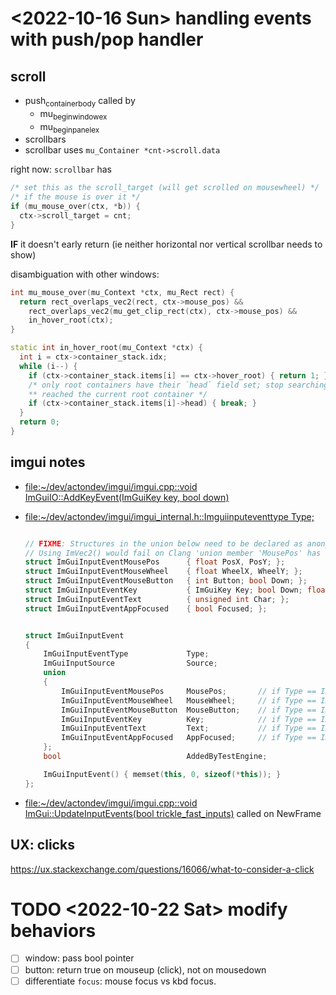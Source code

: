 * <2022-10-16 Sun> handling events with push/pop handler
** scroll
   - push_container_body
     called by
     - mu_begin_window_ex
     - mu_begin_panel_ex
   - scrollbars
   - scrollbar
     uses =mu_Container *cnt->scroll.data=

   right now:
   =scrollbar= has
   #+begin_src cpp
  /* set this as the scroll_target (will get scrolled on mousewheel) */
  /* if the mouse is over it */
  if (mu_mouse_over(ctx, *b)) {
    ctx->scroll_target = cnt;
  }
   #+end_src
   *IF* it doesn't early return (ie neither horizontal nor vertical scrollbar needs to show)


   disambiguation with other windows:
   #+begin_src cpp
int mu_mouse_over(mu_Context *ctx, mu_Rect rect) {
  return rect_overlaps_vec2(rect, ctx->mouse_pos) &&
    rect_overlaps_vec2(mu_get_clip_rect(ctx), ctx->mouse_pos) &&
    in_hover_root(ctx);
}

static int in_hover_root(mu_Context *ctx) {
  int i = ctx->container_stack.idx;
  while (i--) {
    if (ctx->container_stack.items[i] == ctx->hover_root) { return 1; }
    /* only root containers have their `head` field set; stop searching if we've
    ,** reached the current root container */
    if (ctx->container_stack.items[i]->head) { break; }
  }
  return 0;
}

   #+end_src

** imgui notes
   - [[file:~/dev/actondev/imgui/imgui.cpp::void ImGuiIO::AddKeyEvent(ImGuiKey key, bool down)]]
   - [[file:~/dev/actondev/imgui/imgui_internal.h::Imguiinputeventtype Type;]]
     #+begin_src cpp

// FIXME: Structures in the union below need to be declared as anonymous unions appears to be an extension?
// Using ImVec2() would fail on Clang 'union member 'MousePos' has a non-trivial default constructor'
struct ImGuiInputEventMousePos      { float PosX, PosY; };
struct ImGuiInputEventMouseWheel    { float WheelX, WheelY; };
struct ImGuiInputEventMouseButton   { int Button; bool Down; };
struct ImGuiInputEventKey           { ImGuiKey Key; bool Down; float AnalogValue; };
struct ImGuiInputEventText          { unsigned int Char; };
struct ImGuiInputEventAppFocused    { bool Focused; };


struct ImGuiInputEvent
{
    ImGuiInputEventType             Type;
    ImGuiInputSource                Source;
    union
    {
        ImGuiInputEventMousePos     MousePos;       // if Type == ImGuiInputEventType_MousePos
        ImGuiInputEventMouseWheel   MouseWheel;     // if Type == ImGuiInputEventType_MouseWheel
        ImGuiInputEventMouseButton  MouseButton;    // if Type == ImGuiInputEventType_MouseButton
        ImGuiInputEventKey          Key;            // if Type == ImGuiInputEventType_Key
        ImGuiInputEventText         Text;           // if Type == ImGuiInputEventType_Text
        ImGuiInputEventAppFocused   AppFocused;     // if Type == ImGuiInputEventType_Focus
    };
    bool                            AddedByTestEngine;

    ImGuiInputEvent() { memset(this, 0, sizeof(*this)); }
};
     #+end_src
   - [[file:~/dev/actondev/imgui/imgui.cpp::void ImGui::UpdateInputEvents(bool trickle_fast_inputs)]]
     called on NewFrame
** UX: clicks
   https://ux.stackexchange.com/questions/16066/what-to-consider-a-click
* TODO <2022-10-22 Sat> modify behaviors
  - [ ] window: pass bool pointer
  - [ ] button: return true on mouseup (click), not on mousedown
  - [ ] differentiate =focus=: mouse focus vs kbd focus.
